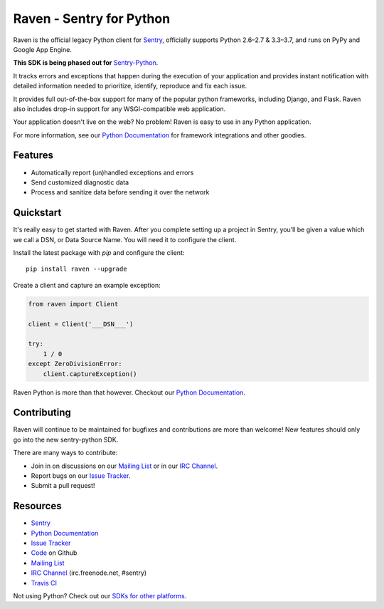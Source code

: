 .. raw:: html

    <p align="center">
      <a href="https://sentry.io" target="_blank" align="center">
        <img src="https://sentry-brand.storage.googleapis.com/sentry-logo-black.png" width="280">
      </a>
      <br>
    </p>

Raven - Sentry for Python
=========================

.. image:: https://img.shields.io/pypi/v/raven.svg
    :target: https://pypi.python.org/pypi/raven
    :alt: PyPi page link -- version

.. image:: https://travis-ci.org/getsentry/raven-python.svg?branch=master
    :target: https://travis-ci.org/getsentry/raven-python

.. image:: https://img.shields.io/pypi/l/raven.svg
    :target: https://pypi.python.org/pypi/raven
    :alt: PyPi page link -- MIT licence

.. image:: https://img.shields.io/pypi/pyversions/raven.svg
    :target: https://pypi.python.org/pypi/raven
    :alt: PyPi page link -- Python versions

.. image:: https://codeclimate.com/github/getsentry/raven-python/badges/gpa.svg
   :target: https://codeclimate.com/github/getsentry/raven-python
   :alt: Code Climate


Raven is the official legacy Python client for `Sentry`_, officially supports
Python 2.6–2.7 & 3.3–3.7, and runs on PyPy and Google App Engine.

**This SDK is being phased out for** `Sentry-Python <https://github.com/getsentry/sentry-python>`_.

It tracks errors and exceptions that happen during the
execution of your application and provides instant notification with detailed
information needed to prioritize, identify, reproduce and fix each issue.

It provides full out-of-the-box support for many of the popular python frameworks, including
Django, and Flask. Raven also includes drop-in support for any WSGI-compatible
web application.

Your application doesn't live on the web? No problem! Raven is easy to use in
any Python application.

For more information, see our `Python Documentation`_ for framework integrations and other goodies.


Features
--------

- Automatically report (un)handled exceptions and errors
- Send customized diagnostic data
- Process and sanitize data before sending it over the network


Quickstart
----------

It's really easy to get started with Raven. After you complete setting up a project in Sentry,
you’ll be given a value which we call a DSN, or Data Source Name. You will need it to configure the client.


Install the latest package with *pip* and configure the client::

    pip install raven --upgrade

Create a client and capture an example exception:

.. sourcecode:: python

    from raven import Client

    client = Client('___DSN___')

    try:
        1 / 0
    except ZeroDivisionError:
        client.captureException()


Raven Python is more than that however. Checkout our `Python Documentation`_.


Contributing
------------

Raven will continue to be maintained for bugfixes and contributions are more than welcome!  New features should only go into the new sentry-python SDK.

There are many ways to contribute:

* Join in on discussions on our `Mailing List`_ or in our `IRC Channel`_.

* Report bugs on our `Issue Tracker`_.

* Submit a pull request!


Resources
---------

* `Sentry`_
* `Python Documentation`_
* `Issue Tracker`_
* `Code`_ on Github
* `Mailing List`_
* `IRC Channel`_ (irc.freenode.net, #sentry)
* `Travis CI`_

.. _Sentry: https://getsentry.com/
.. _Python Documentation: https://docs.getsentry.com/hosted/clients/python/
.. _SDKs for other platforms: https://docs.sentry.io/#platforms
.. _Issue Tracker: https://github.com/getsentry/raven-python/issues
.. _Code: https://github.com/getsentry/raven-python
.. _Mailing List: https://groups.google.com/group/getsentry
.. _IRC Channel: irc://irc.freenode.net/sentry
.. _Travis CI: http://travis-ci.org/getsentry/raven-python





Not using Python? Check out our `SDKs for other platforms`_.
